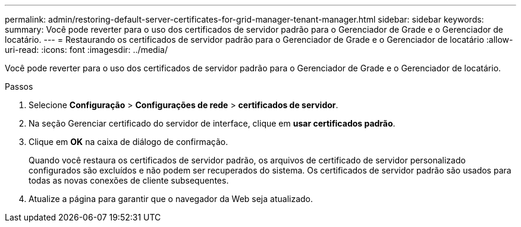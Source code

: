 ---
permalink: admin/restoring-default-server-certificates-for-grid-manager-tenant-manager.html 
sidebar: sidebar 
keywords:  
summary: Você pode reverter para o uso dos certificados de servidor padrão para o Gerenciador de Grade e o Gerenciador de locatário. 
---
= Restaurando os certificados de servidor padrão para o Gerenciador de Grade e o Gerenciador de locatário
:allow-uri-read: 
:icons: font
:imagesdir: ../media/


[role="lead"]
Você pode reverter para o uso dos certificados de servidor padrão para o Gerenciador de Grade e o Gerenciador de locatário.

.Passos
. Selecione *Configuração* > *Configurações de rede* > *certificados de servidor*.
. Na seção Gerenciar certificado do servidor de interface, clique em *usar certificados padrão*.
. Clique em *OK* na caixa de diálogo de confirmação.
+
Quando você restaura os certificados de servidor padrão, os arquivos de certificado de servidor personalizado configurados são excluídos e não podem ser recuperados do sistema. Os certificados de servidor padrão são usados para todas as novas conexões de cliente subsequentes.

. Atualize a página para garantir que o navegador da Web seja atualizado.

